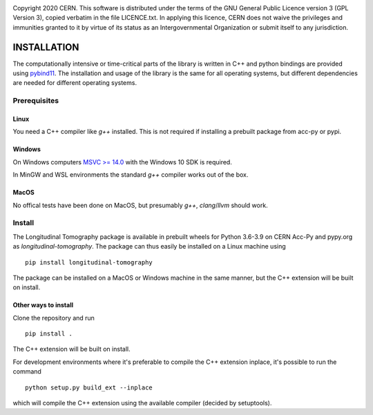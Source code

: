 .. image:: https://gitlab.cern.ch/longitudinaltomography/tomographyv3/badges/master/pipeline.svg
.. image:: https://gitlab.cern.ch/longitudinaltomography/tomographyv3/badges/master/coverage.svg
    :target: https://gitlab.cern.ch/anlu/longitudinaltomography/-/jobs/artifacts/master/download?job=pages

Copyright 2020 CERN. This software is distributed under the terms of the
GNU General Public Licence version 3 (GPL Version 3), copied verbatim in
the file LICENCE.txt. In applying this licence, CERN does not waive the
privileges and immunities granted to it by virtue of its status as an
Intergovernmental Organization or submit itself to any jurisdiction.


INSTALLATION
------------

The computationally intensive or time-critical parts of the library is
written in C++ and python bindings are provided using `pybind11 <https://pybind11.readthedocs.io/en/stable/>`_.
The installation and usage of the library is the same for all operating systems, but
different dependencies are needed for different operating systems.

Prerequisites
=============

"""""
Linux
"""""

You need a C++ compiler like `g++` installed. This is not required if installing a prebuilt package from acc-py or pypi.

"""""""
Windows
"""""""

On Windows computers `MSVC >= 14.0 <https://visualstudio.microsoft.com/thank-you-downloading-visual-studio/?sku=BuildTools>`_
with the Windows 10 SDK is required.

In MinGW and WSL environments the standard `g++` compiler works out of the box.

"""""
MacOS
"""""

No offical tests have been done on MacOS, but presumably `g++`, `clang`/`llvm` should work.

Install
=======

The Longitudinal Tomography package is available in prebuilt wheels for Python 3.6-3.9
on CERN Acc-Py and pypy.org as `longitudinal-tomography`. The package can thus easily be installed on
a Linux machine using

::

    pip install longitudinal-tomography

The package can be installed on a MacOS or Windows machine in the same manner, but the
C++ extension will be built on install.

"""""""""""""""""""""
Other ways to install
"""""""""""""""""""""

Clone the repository and run
::

   pip install .

The C++ extension will be built on install.


For development environments where it's preferable to compile the C++ extension inplace, it's possible to run the command
::

    python setup.py build_ext --inplace

which will compile the C++ extension using the available compiler (decided by setuptools).

